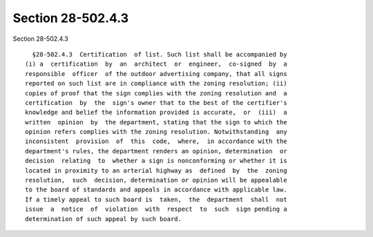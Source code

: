 Section 28-502.4.3
==================

Section 28-502.4.3 ::    
        
     
        §28-502.4.3  Certification  of list. Such list shall be accompanied by
      (i) a  certification  by  an  architect  or  engineer,  co-signed  by  a
      responsible  officer  of the outdoor advertising company, that all signs
      reported on such list are in compliance with the zoning resolution; (ii)
      copies of proof that the sign complies with the zoning resolution and  a
      certification  by  the  sign's owner that to the best of the certifier's
      knowledge and belief the information provided is accurate,  or  (iii)  a
      written  opinion  by  the department, stating that the sign to which the
      opinion refers complies with the zoning resolution. Notwithstanding  any
      inconsistent  provision  of  this  code,  where,  in accordance with the
      department's rules, the department renders an opinion, determination  or
      decision  relating  to  whether a sign is nonconforming or whether it is
      located in proximity to an arterial highway as  defined  by  the  zoning
      resolution,  such  decision, determination or opinion will be appealable
      to the board of standards and appeals in accordance with applicable law.
      If a timely appeal to such board is  taken,  the  department  shall  not
      issue  a  notice  of  violation  with  respect  to  such  sign pending a
      determination of such appeal by such board.
    
    
    
    
    
    
    